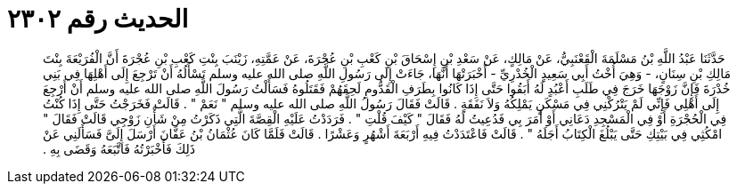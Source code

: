 
= الحديث رقم ٢٣٠٢

[quote.hadith]
حَدَّثَنَا عَبْدُ اللَّهِ بْنُ مَسْلَمَةَ الْقَعْنَبِيُّ، عَنْ مَالِكٍ، عَنْ سَعْدِ بْنِ إِسْحَاقَ بْنِ كَعْبِ بْنِ عُجْرَةَ، عَنْ عَمَّتِهِ، زَيْنَبَ بِنْتِ كَعْبِ بْنِ عُجْرَةَ أَنَّ الْفُرَيْعَةَ بِنْتَ مَالِكِ بْنِ سِنَانٍ، - وَهِيَ أُخْتُ أَبِي سَعِيدٍ الْخُدْرِيِّ - أَخْبَرَتْهَا أَنَّهَا، جَاءَتْ إِلَى رَسُولِ اللَّهِ صلى الله عليه وسلم تَسْأَلُهُ أَنْ تَرْجِعَ إِلَى أَهْلِهَا فِي بَنِي خُدْرَةَ فَإِنَّ زَوْجَهَا خَرَجَ فِي طَلَبِ أَعْبُدٍ لَهُ أَبَقُوا حَتَّى إِذَا كَانُوا بِطَرَفِ الْقَدُّومِ لَحِقَهُمْ فَقَتَلُوهُ فَسَأَلْتُ رَسُولَ اللَّهِ صلى الله عليه وسلم أَنْ أَرْجِعَ إِلَى أَهْلِي فَإِنِّي لَمْ يَتْرُكْنِي فِي مَسْكَنٍ يَمْلِكُهُ وَلاَ نَفَقَةٍ ‏.‏ قَالَتْ فَقَالَ رَسُولُ اللَّهِ صلى الله عليه وسلم ‏"‏ نَعَمْ ‏"‏ ‏.‏ قَالَتْ فَخَرَجْتُ حَتَّى إِذَا كُنْتُ فِي الْحُجْرَةِ أَوْ فِي الْمَسْجِدِ دَعَانِي أَوْ أَمَرَ بِي فَدُعِيتُ لَهُ فَقَالَ ‏"‏ كَيْفَ قُلْتِ ‏"‏ ‏.‏ فَرَدَدْتُ عَلَيْهِ الْقِصَّةَ الَّتِي ذَكَرْتُ مِنْ شَأْنِ زَوْجِي قَالَتْ فَقَالَ ‏"‏ امْكُثِي فِي بَيْتِكِ حَتَّى يَبْلُغَ الْكِتَابُ أَجَلَهُ ‏"‏ ‏.‏ قَالَتْ فَاعْتَدَدْتُ فِيهِ أَرْبَعَةَ أَشْهُرٍ وَعَشْرًا ‏.‏ قَالَتْ فَلَمَّا كَانَ عُثْمَانُ بْنُ عَفَّانَ أَرْسَلَ إِلَىَّ فَسَأَلَنِي عَنْ ذَلِكَ فَأَخْبَرْتُهُ فَاتَّبَعَهُ وَقَضَى بِهِ ‏.‏